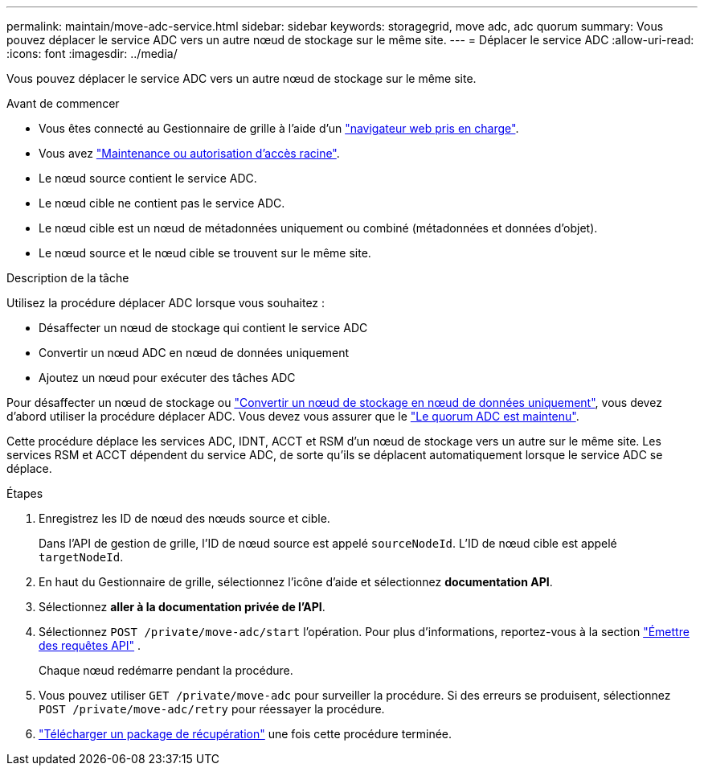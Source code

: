 ---
permalink: maintain/move-adc-service.html 
sidebar: sidebar 
keywords: storagegrid, move adc, adc quorum 
summary: Vous pouvez déplacer le service ADC vers un autre nœud de stockage sur le même site. 
---
= Déplacer le service ADC
:allow-uri-read: 
:icons: font
:imagesdir: ../media/


[role="lead"]
Vous pouvez déplacer le service ADC vers un autre nœud de stockage sur le même site.

.Avant de commencer
* Vous êtes connecté au Gestionnaire de grille à l'aide d'un link:../admin/web-browser-requirements.html["navigateur web pris en charge"].
* Vous avez link:admin-group-permissions.html["Maintenance ou autorisation d'accès racine"].
* Le nœud source contient le service ADC.
* Le nœud cible ne contient pas le service ADC.
* Le nœud cible est un nœud de métadonnées uniquement ou combiné (métadonnées et données d'objet).
* Le nœud source et le nœud cible se trouvent sur le même site.


.Description de la tâche
Utilisez la procédure déplacer ADC lorsque vous souhaitez :

* Désaffecter un nœud de stockage qui contient le service ADC
* Convertir un nœud ADC en nœud de données uniquement
* Ajoutez un nœud pour exécuter des tâches ADC


Pour désaffecter un nœud de stockage ou link:../maintain/convert-to-data-only-node.html["Convertir un nœud de stockage en nœud de données uniquement"], vous devez d'abord utiliser la procédure déplacer ADC. Vous devez vous assurer que le link:../maintain/understanding-adc-service-quorum.html["Le quorum ADC est maintenu"].

Cette procédure déplace les services ADC, IDNT, ACCT et RSM d'un nœud de stockage vers un autre sur le même site. Les services RSM et ACCT dépendent du service ADC, de sorte qu'ils se déplacent automatiquement lorsque le service ADC se déplace.

.Étapes
. Enregistrez les ID de nœud des nœuds source et cible.
+
Dans l'API de gestion de grille, l'ID de nœud source est appelé `sourceNodeId`. L'ID de nœud cible est appelé `targetNodeId`.

. En haut du Gestionnaire de grille, sélectionnez l'icône d'aide et sélectionnez *documentation API*.
. Sélectionnez *aller à la documentation privée de l'API*.
. Sélectionnez `POST /private/move-adc/start` l'opération. Pour plus d'informations, reportez-vous à la section link:../admin/using-grid-management-api.html#issue-api-requests["Émettre des requêtes API"] .
+
Chaque nœud redémarre pendant la procédure.

. Vous pouvez utiliser `GET /private/move-adc` pour surveiller la procédure. Si des erreurs se produisent, sélectionnez `POST /private/move-adc/retry` pour réessayer la procédure.
. link:../maintain/downloading-recovery-package.html["Télécharger un package de récupération"] une fois cette procédure terminée.

